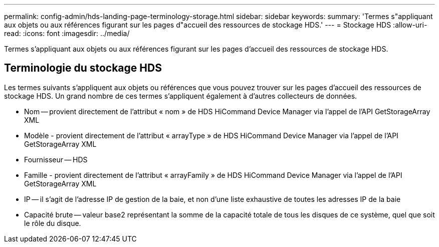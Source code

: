 ---
permalink: config-admin/hds-landing-page-terminology-storage.html 
sidebar: sidebar 
keywords:  
summary: 'Termes s"appliquant aux objets ou aux références figurant sur les pages d"accueil des ressources de stockage HDS.' 
---
= Stockage HDS
:allow-uri-read: 
:icons: font
:imagesdir: ../media/


[role="lead"]
Termes s'appliquant aux objets ou aux références figurant sur les pages d'accueil des ressources de stockage HDS.



== Terminologie du stockage HDS

Les termes suivants s'appliquent aux objets ou références que vous pouvez trouver sur les pages d'accueil des ressources de stockage HDS. Un grand nombre de ces termes s'appliquent également à d'autres collecteurs de données.

* Nom -- provient directement de l'attribut « nom » de HDS HiCommand Device Manager via l'appel de l'API GetStorageArray XML
* Modèle - provient directement de l'attribut « arrayType » de HDS HiCommand Device Manager via l'appel de l'API GetStorageArray XML
* Fournisseur -- HDS
* Famille - provient directement de l'attribut « arrayFamily » de HDS HiCommand Device Manager via l'appel de l'API GetStorageArray XML
* IP -- il s'agit de l'adresse IP de gestion de la baie, et non d'une liste exhaustive de toutes les adresses IP de la baie
* Capacité brute -- valeur base2 représentant la somme de la capacité totale de tous les disques de ce système, quel que soit le rôle du disque.

